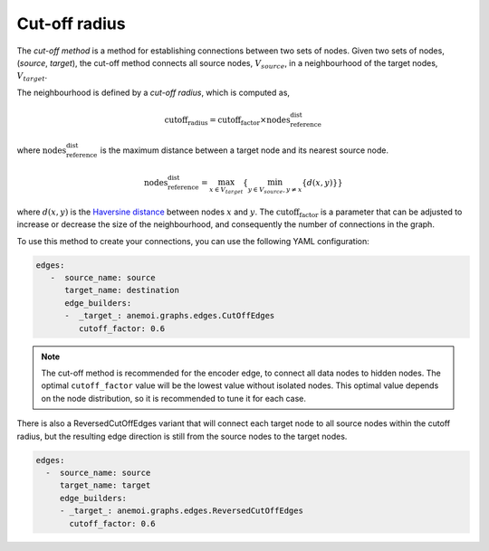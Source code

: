 .. _cutoff_radius:

################
 Cut-off radius
################

The *cut-off method* is a method for establishing connections between
two sets of nodes. Given two sets of nodes, (`source`, `target`), the
cut-off method connects all source nodes, :math:`V_{source}`, in a
neighbourhood of the target nodes, :math:`V_{target}`.

.. image:: ../../_static/cutoff.jpg
   :alt: Cut-off radius image
   :align: center

The neighbourhood is defined by a `cut-off radius`, which is computed
as,

.. math::

   \text{cutoff_radius} = \text{cutoff_factor} \times \text{nodes_reference_dist}

where :math:`\text{nodes_reference_dist}` is the maximum distance
between a target node and its nearest source node.

.. math::

   \text{nodes_reference_dist} = \max_{x \in V_{target}} \left\{  \min_{y \in V_{source}, y \neq x} \left\{ d(x, y) \right\} \right\}

where :math:`d(x, y)` is the `Haversine distance
<https://en.wikipedia.org/wiki/Haversine_formula>`_ between nodes
:math:`x` and :math:`y`. The :math:`\text{cutoff_factor}` is a parameter
that can be adjusted to increase or decrease the size of the
neighbourhood, and consequently the number of connections in the graph.

To use this method to create your connections, you can use the following
YAML configuration:

.. code:: yaml

   edges:
      -  source_name: source
         target_name: destination
         edge_builders:
         -  _target_: anemoi.graphs.edges.CutOffEdges
            cutoff_factor: 0.6

.. note::

   The cut-off method is recommended for the encoder edge, to connect
   all data nodes to hidden nodes. The optimal ``cutoff_factor`` value
   will be the lowest value without isolated nodes. This optimal value
   depends on the node distribution, so it is recommended to tune it for
   each case.

There is also a ReversedCutOffEdges variant that will connect each
target node to all source nodes within the cutoff radius, but the
resulting edge direction is still from the source nodes to the target
nodes.

.. code:: yaml

   edges:
     -  source_name: source
        target_name: target
        edge_builders:
        - _target_: anemoi.graphs.edges.ReversedCutOffEdges
          cutoff_factor: 0.6
